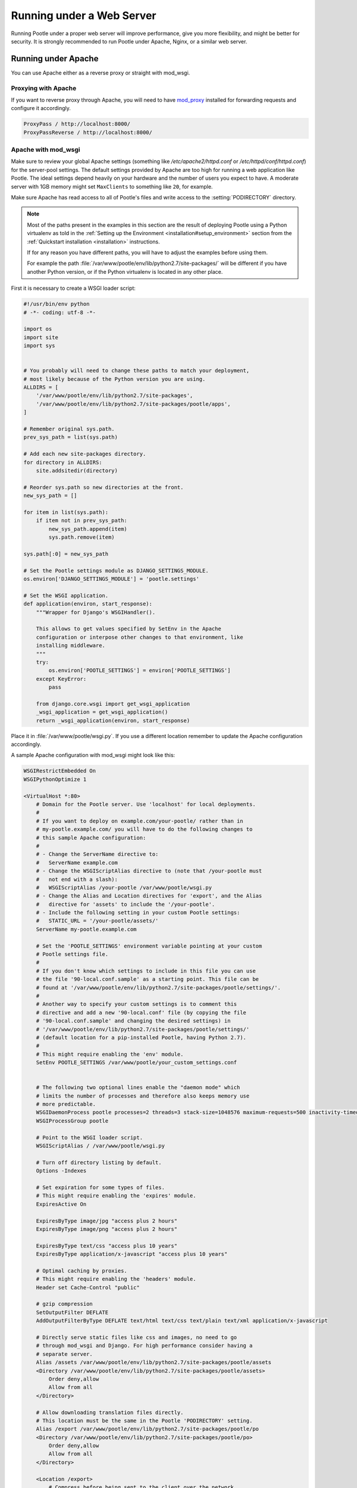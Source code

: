 .. _web:

Running under a Web Server
==========================

Running Pootle under a proper web server will improve performance, give you more
flexibility, and might be better for security. It is strongly recommended to
run Pootle under Apache, Nginx, or a similar web server.


.. _apache:

Running under Apache
--------------------

You can use Apache either as a reverse proxy or straight with mod_wsgi.


.. _apache#reverse_proxy:

Proxying with Apache
^^^^^^^^^^^^^^^^^^^^

If you want to reverse proxy through Apache, you will need to have `mod_proxy
<https://httpd.apache.org/docs/current/mod/mod_proxy.html>`_ installed for
forwarding requests and configure it accordingly.

.. code-block:: apache

    ProxyPass / http://localhost:8000/
    ProxyPassReverse / http://localhost:8000/


.. _apache#mod_wsgi:

Apache with mod_wsgi
^^^^^^^^^^^^^^^^^^^^

Make sure to review your global Apache settings (something like
*/etc/apache2/httpd.conf* or */etc/httpd/conf/httpd.conf*) for the server-pool
settings. The default settings provided by Apache are too high for running a web
application like Pootle. The ideal settings depend heavily on your hardware and
the number of users you expect to have. A moderate server with 1GB memory might
set ``MaxClients`` to something like ``20``, for example.

Make sure Apache has read access to all of Pootle's files and write access to
the :setting:`PODIRECTORY` directory.

.. note:: Most of the paths present in the examples in this section are the
   result of deploying Pootle using a Python virtualenv as told in the
   :ref:`Setting up the Environment <installation#setup_environment>` section
   from the :ref:`Quickstart installation <installation>` instructions.

   If for any reason you have different paths, you will have to adjust the
   examples before using them.

   For example the path :file:`/var/www/pootle/env/lib/python2.7/site-packages/`
   will be different if you have another Python version, or if the Python
   virtualenv is located in any other place.


First it is necessary to create a WSGI loader script:

.. code-block:: python

    #!/usr/bin/env python
    # -*- coding: utf-8 -*-

    import os
    import site
    import sys


    # You probably will need to change these paths to match your deployment,
    # most likely because of the Python version you are using.
    ALLDIRS = [
        '/var/www/pootle/env/lib/python2.7/site-packages',
        '/var/www/pootle/env/lib/python2.7/site-packages/pootle/apps',
    ]

    # Remember original sys.path.
    prev_sys_path = list(sys.path)

    # Add each new site-packages directory.
    for directory in ALLDIRS:
        site.addsitedir(directory)

    # Reorder sys.path so new directories at the front.
    new_sys_path = []

    for item in list(sys.path):
        if item not in prev_sys_path:
            new_sys_path.append(item)
            sys.path.remove(item)

    sys.path[:0] = new_sys_path

    # Set the Pootle settings module as DJANGO_SETTINGS_MODULE.
    os.environ['DJANGO_SETTINGS_MODULE'] = 'pootle.settings'

    # Set the WSGI application.
    def application(environ, start_response):
        """Wrapper for Django's WSGIHandler().

        This allows to get values specified by SetEnv in the Apache
        configuration or interpose other changes to that environment, like
        installing middleware.
        """
        try:
            os.environ['POOTLE_SETTINGS'] = environ['POOTLE_SETTINGS']
        except KeyError:
            pass

        from django.core.wsgi import get_wsgi_application
        _wsgi_application = get_wsgi_application()
        return _wsgi_application(environ, start_response)


Place it in :file:`/var/www/pootle/wsgi.py`. If you use a different location
remember to update the Apache configuration accordingly.

A sample Apache configuration with mod_wsgi might look like this:

.. code-block:: apache

    WSGIRestrictEmbedded On
    WSGIPythonOptimize 1

    <VirtualHost *:80>
        # Domain for the Pootle server. Use 'localhost' for local deployments.
        #
        # If you want to deploy on example.com/your-pootle/ rather than in
        # my-pootle.example.com/ you will have to do the following changes to
        # this sample Apache configuration:
        #
        # - Change the ServerName directive to:
        #   ServerName example.com
        # - Change the WSGIScriptAlias directive to (note that /your-pootle must
        #   not end with a slash):
        #   WSGIScriptAlias /your-pootle /var/www/pootle/wsgi.py
        # - Change the Alias and Location directives for 'export', and the Alias
        #   directive for 'assets' to include the '/your-pootle'.
        # - Include the following setting in your custom Pootle settings:
        #   STATIC_URL = '/your-pootle/assets/'
        ServerName my-pootle.example.com

        # Set the 'POOTLE_SETTINGS' environment variable pointing at your custom
        # Pootle settings file.
        #
        # If you don't know which settings to include in this file you can use
        # the file '90-local.conf.sample' as a starting point. This file can be
        # found at '/var/www/pootle/env/lib/python2.7/site-packages/pootle/settings/'.
        #
        # Another way to specify your custom settings is to comment this
        # directive and add a new '90-local.conf' file (by copying the file
        # '90-local.conf.sample' and changing the desired settings) in
        # '/var/www/pootle/env/lib/python2.7/site-packages/pootle/settings/'
        # (default location for a pip-installed Pootle, having Python 2.7).
        #
        # This might require enabling the 'env' module.
        SetEnv POOTLE_SETTINGS /var/www/pootle/your_custom_settings.conf


        # The following two optional lines enable the "daemon mode" which
        # limits the number of processes and therefore also keeps memory use
        # more predictable.
        WSGIDaemonProcess pootle processes=2 threads=3 stack-size=1048576 maximum-requests=500 inactivity-timeout=300 display-name=%{GROUP} python-path=/var/www/pootle/env/lib/python2.7/site-packages
        WSGIProcessGroup pootle

        # Point to the WSGI loader script.
        WSGIScriptAlias / /var/www/pootle/wsgi.py

        # Turn off directory listing by default.
        Options -Indexes

        # Set expiration for some types of files.
        # This might require enabling the 'expires' module.
        ExpiresActive On

        ExpiresByType image/jpg "access plus 2 hours"
        ExpiresByType image/png "access plus 2 hours"

        ExpiresByType text/css "access plus 10 years"
        ExpiresByType application/x-javascript "access plus 10 years"

        # Optimal caching by proxies.
        # This might require enabling the 'headers' module.
        Header set Cache-Control "public"

        # gzip compression
        SetOutputFilter DEFLATE
        AddOutputFilterByType DEFLATE text/html text/css text/plain text/xml application/x-javascript

        # Directly serve static files like css and images, no need to go
        # through mod_wsgi and Django. For high performance consider having a
        # separate server.
        Alias /assets /var/www/pootle/env/lib/python2.7/site-packages/pootle/assets
        <Directory /var/www/pootle/env/lib/python2.7/site-packages/pootle/assets>
            Order deny,allow
            Allow from all
        </Directory>

        # Allow downloading translation files directly.
        # This location must be the same in the Pootle 'PODIRECTORY' setting.
        Alias /export /var/www/pootle/env/lib/python2.7/site-packages/pootle/po
        <Directory /var/www/pootle/env/lib/python2.7/site-packages/pootle/po>
            Order deny,allow
            Allow from all
        </Directory>

        <Location /export>
            # Compress before being sent to the client over the network.
            # This might require enabling the 'deflate' module.
            SetOutputFilter DEFLATE

            # Enable directory listing.
            Options Indexes
        </Location>

    </VirtualHost>


You can find more information in the `Django docs about Apache and
mod_wsgi <https://docs.djangoproject.com/en/dev/howto/deployment/wsgi/modwsgi/>`_.


.. _apache#.htaccess:

.htaccess
"""""""""

If you do not have access to the main Apache configuration, you should still be
able to configure things correctly using the *.htaccess* file.

`More information
<http://code.google.com/p/modwsgi/wiki/ConfigurationGuidelines>`_ on
configuring *mod_wsgi* (including *.htaccess*)


.. _nginx:

Running under Nginx
-------------------

Running Pootle under a web server such as Nginx will improve performance. For
more information about Nginx and WSGI, visit `Nginx's WSGI page
<http://wiki.nginx.org/NginxNgxWSGIModule>`_

A Pootle server is made up of static and dynamic content. By default Pootle
serves all content, and for low-latency purposes it is better to get other
webserver to serve the content that does not change, the static content. It is
just the issue of low latency and making the translation experience more
interactive that calls you to proxy through Nginx.  The following steps show you
how to setup Pootle to proxy through Nginx.


.. _nginx#proxy:

Proxying with Nginx
^^^^^^^^^^^^^^^^^^^

The default Pootle server runs at port 8000 and for convenience and simplicity
does ugly things such as serving static files — you should definitely avoid that
in production environments.

By proxying Pootle through nginx, the web server will serve all the static media
and the dynamic content will be produced by the app server.

.. code-block:: nginx

   server {
      listen  80;
      server_name  pootle.example.com;

      access_log /path/to/pootle/logs/nginx-access.log;
      gzip on; # Enable gzip compression

      charset utf-8;

      location /assets {
          alias /path/to/pootle/env/lib/python2.6/site-packages/pootle/assets/;
          expires 14d;
          access_log off;
      }

      location / {
        proxy_pass         http://localhost:8000;
        proxy_redirect     off;

        proxy_set_header   Host             $host;
        proxy_set_header   X-Real-IP        $remote_addr;
        proxy_set_header   X-Forwarded-For  $proxy_add_x_forwarded_for;
      }
    }


.. _nginx#proxy_fastcgi:

Proxying with Nginx (FastCGI)
^^^^^^^^^^^^^^^^^^^^^^^^^^^^^

Run Pootle as a FastCGI application::

    $ pootle runfcgi host=127.0.0.1 port=8080

There are more possible parameters available. See::

    $ pootle help runfcgi

And add the following lines to your Nginx config file:

.. code-block:: nginx

   server {
      listen  80;  # port and optionally hostname where nginx listens
      server_name  example.com translate.example.com; # names of your site
      # Change the values above to the appropriate values
      gzip on; # Enable gzip compression

      location ^~ /assets/ {
          root /path/to/pootle/;
      }

      location / {
          fastcgi_pass 127.0.0.1:8000;
          fastcgi_param QUERY_STRING $query_string;
          fastcgi_param REQUEST_METHOD $request_method;
          fastcgi_param CONTENT_TYPE $content_type;
          fastcgi_param CONTENT_LENGTH $content_length;
          fastcgi_param REQUEST_URI $request_uri;
          fastcgi_param DOCUMENT_URI $document_uri;
          fastcgi_param DOCUMENT_ROOT $document_root;
          fastcgi_param SERVER_PROTOCOL $server_protocol;
          fastcgi_param REMOTE_ADDR $remote_addr;
          fastcgi_param REMOTE_PORT $remote_port;
          fastcgi_param SERVER_ADDR $server_addr;
          fastcgi_param SERVER_PORT $server_port;
          fastcgi_param SERVER_NAME $server_name;
          fastcgi_pass_header Authorization;
          fastcgi_intercept_errors off;
          fastcgi_read_timeout 600;
      }
    }

.. note::

  The ``fastcgi_read_timeout`` line is only relevant if you're getting Gateway
  Timeout errors and you find them annoying. It defines how long (in seconds,
  default is 60) Nginx will wait for response from Pootle before giving up.
  Your optimal value will vary depending on the size of your translation
  project(s) and capabilities of the server.

.. note::

  Not all of these lines may be required. Feel free to remove those you find
  useless from this instruction.
